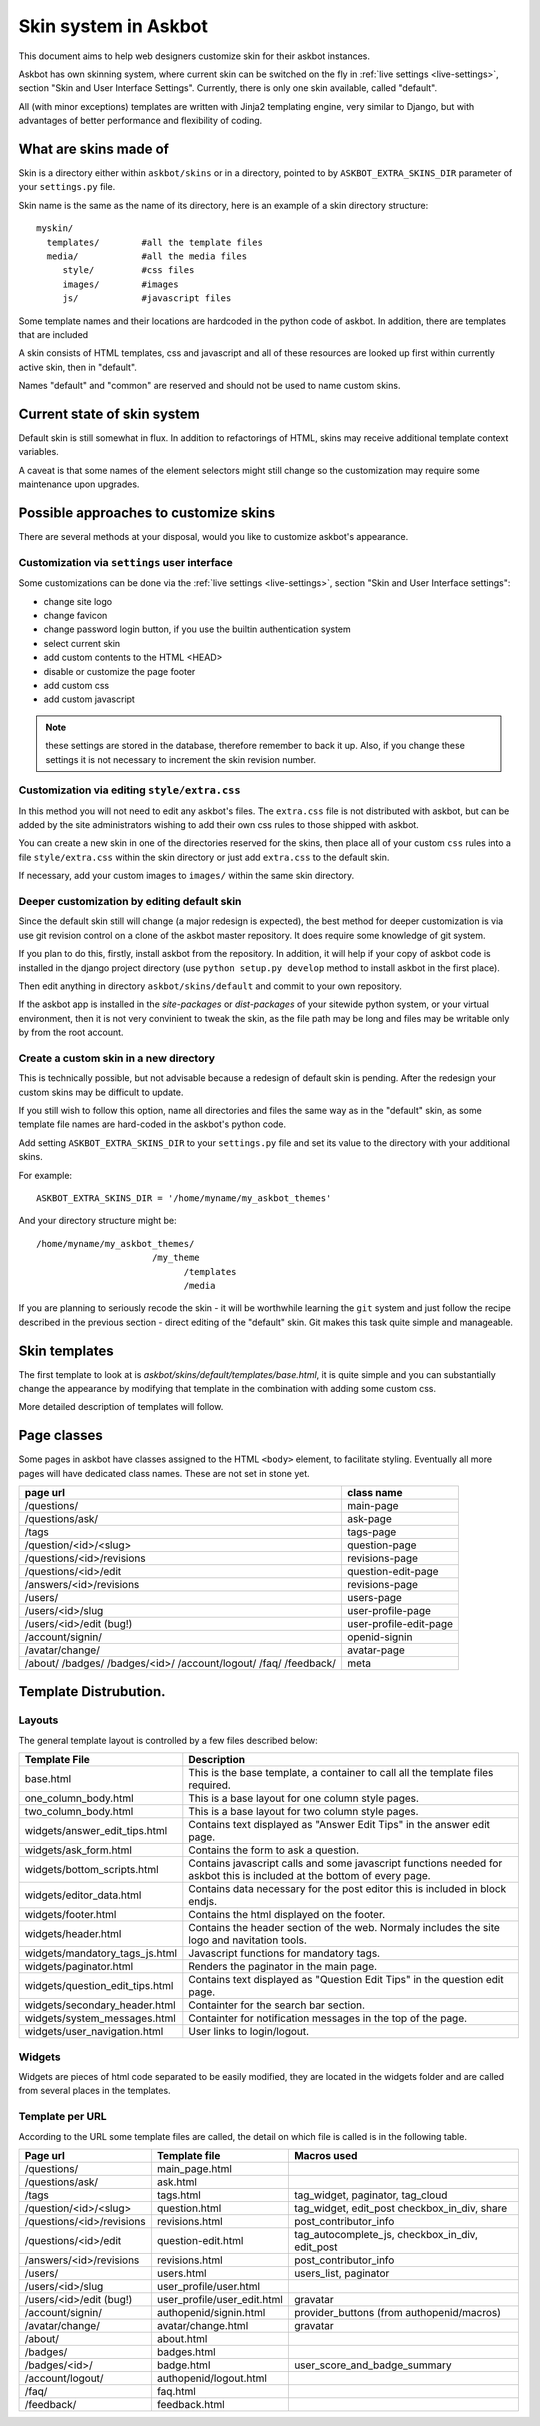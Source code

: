 =====================
Skin system in Askbot
=====================

This document aims to help web designers customize skin for their askbot instances.

Askbot has own skinning system, where current skin can be switched on the fly
in :ref:`live settings <live-settings>`, section "Skin and User Interface Settings".
Currently, there is only one skin available, called "default".

All (with minor exceptions) templates are written with Jinja2 templating engine,
very similar to Django, but with advantages
of better performance and flexibility of coding.

What are skins made of
======================

Skin is a directory either within ``askbot/skins``
or in a directory, pointed to by ``ASKBOT_EXTRA_SKINS_DIR``
parameter of your ``settings.py`` file.

Skin name is the same as the name of its directory,
here is an example of a skin directory structure::

    myskin/
      templates/        #all the template files
      media/            #all the media files
         style/         #css files
         images/        #images
         js/            #javascript files

Some template names and their locations are hardcoded in the
python code of askbot. In addition, there are templates that are
included

A skin consists of HTML templates, css and javascript
and all of these resources are looked up first within currently active skin, 
then in "default".

Names "default" and "common" are reserved and should not be used to 
name custom skins.

Current state of skin system
============================

Default skin is still somewhat in flux.
In addition to refactorings of HTML,
skins may receive additional template context variables.

A caveat is that some names of the element selectors might still change so the customization may require some maintenance upon upgrades.


Possible approaches to customize skins
======================================

There are several methods at your disposal,
would you like to customize askbot's appearance.

.. deprecated:: 0.7.21
    Whenever you change any media files on disk, it will be necessary
    to increment "skin media revision number" in the 
    skin settings and restart the app,
    so that the change goes past the browser caches.
    This requirement will be removed in the future.

Customization via ``settings`` user interface
---------------------------------------------
Some customizations can be done via the :ref:`live settings <live-settings>`,
section "Skin and User Interface settings":

* change site logo
* change favicon
* change password login button, if you use the builtin authentication system
* select current skin
* add custom contents to the HTML <HEAD>
* disable or customize the page footer
* add custom css
* add custom javascript

.. note::
   these settings are stored in the database, therefore
   remember to back it up. Also, if you change these settings
   it is not necessary to increment the skin revision number.

Customization via editing ``style/extra.css``
---------------------------------------------
In this method you will not need to edit any askbot's files.
The ``extra.css`` file is not distributed with askbot, but can be
added by the site administrators wishing to add their own
css rules to those shipped with askbot.

You can create a new skin in one of the directories reserved for the skins,
then place all of your custom ``css`` rules
into a file ``style/extra.css`` within the skin directory or just add
``extra.css`` to the default skin.

If necessary, add your custom images to ``images/`` within the same skin directory.

Deeper customization by editing default skin
--------------------------------------------
Since the default skin still will change (a major redesign is expected),
the best method for deeper customization
is via use git revision control on a clone of the askbot
master repository. It does require some knowledge of git system.

If you plan to do this, firstly, install askbot from the repository.
In addition, it will help if your copy of askbot code is installed
in the django project directory (use ``python setup.py develop`` method
to install askbot in the first place).

Then edit anything in directory ``askbot/skins/default``
and commit to your own repository.

If the askbot app is installed in the `site-packages` or `dist-packages`
of your sitewide python system, or your virtual environment,
then it is not very convinient to tweak the skin,
as the file path may be long and files may be writable only
by from the root account.

Create a custom skin in a new directory
---------------------------------------
This is technically possible, but not advisable
because a redesign of default skin is pending.
After the redesign your custom skins may be difficult 
to update.

If you still wish to follow this option,
name all directories and files the same way as
in the "default" skin, as some template file names are
hard-coded in the askbot's python code.

Add setting ``ASKBOT_EXTRA_SKINS_DIR`` to your ``settings.py`` file
and set its value to the directory with your additional skins.

For example::

    ASKBOT_EXTRA_SKINS_DIR = '/home/myname/my_askbot_themes'

And your directory structure might be::

    /home/myname/my_askbot_themes/
                          /my_theme
                                /templates
                                /media

If you are planning to seriously recode the skin -
it will be worthwhile learning the ``git`` system
and just follow the recipe described in the previous section -
direct editing of the "default" skin.
Git makes this task quite simple and manageable.

Skin templates
==============

The first template to look at is `askbot/skins/default/templates/base.html`, it is quite simple and you can substantially change the appearance by modifying that template in the combination with adding some custom css.

More detailed description of templates will follow.

Page classes
============

Some pages in askbot have classes assigned to the HTML ``<body>`` element,
to facilitate styling.
Eventually all more pages will have dedicated class names.
These are not set in stone yet.

+----------------------------+------------------------+
| page url                   | class name             |
+============================+========================+
| /questions/                | main-page              |
+----------------------------+------------------------+
| /questions/ask/            | ask-page               |
+----------------------------+------------------------+
| /tags                      | tags-page              |
+----------------------------+------------------------+
| /question/<id>/<slug>      | question-page          |
+----------------------------+------------------------+
| /questions/<id>/revisions  | revisions-page         |
+----------------------------+------------------------+
| /questions/<id>/edit       | question-edit-page     |
+----------------------------+------------------------+
| /answers/<id>/revisions    | revisions-page         |
+----------------------------+------------------------+
| /users/                    | users-page             |
+----------------------------+------------------------+
| /users/<id>/slug           | user-profile-page      |
+----------------------------+------------------------+
| /users/<id>/edit (bug!)    | user-profile-edit-page |
+----------------------------+------------------------+
| /account/signin/           | openid-signin          |
+----------------------------+------------------------+
| /avatar/change/            | avatar-page            |
+----------------------------+------------------------+
| /about/                    | meta                   |
| /badges/                   |                        |
| /badges/<id>/              |                        |
| /account/logout/           |                        |
| /faq/                      |                        |
| /feedback/                 |                        |
+----------------------------+------------------------+

Template Distrubution.
======================

Layouts
-------

The general template layout is controlled by a few files described below:

+------------------------------------+------------------------------------------------------+
| Template File                      | Description                                          |
+====================================+======================================================+
| base.html                          | This is the base template, a container to call all   |
|                                    | the template files required.                         |
+------------------------------------+------------------------------------------------------+
| one_column_body.html               | This is a base layout for one column style pages.    |
+------------------------------------+------------------------------------------------------+
| two_column_body.html               | This is a base layout for two column style pages.    |
+------------------------------------+------------------------------------------------------+
| widgets/answer_edit_tips.html      | Contains text displayed as "Answer Edit Tips" in the |
|                                    | answer edit page.                                    |
+------------------------------------+------------------------------------------------------+
| widgets/ask_form.html              | Contains the form to ask a question.                 |
+------------------------------------+------------------------------------------------------+
| widgets/bottom_scripts.html        | Contains javascript calls and some javascript        |
|                                    | functions needed for askbot this is included at the  |
|                                    | bottom of every page.                                |
+------------------------------------+------------------------------------------------------+
| widgets/editor_data.html           | Contains data necessary for the post editor this is  |
|                                    | included in block endjs.                             |
+------------------------------------+------------------------------------------------------+
| widgets/footer.html                | Contains the html displayed on the footer.           |
+------------------------------------+------------------------------------------------------+
| widgets/header.html                | Contains the header section of the web. Normaly      |
|                                    | includes the site logo and navitation tools.         |
+------------------------------------+------------------------------------------------------+
| widgets/mandatory_tags_js.html     | Javascript functions for mandatory tags.             |
+------------------------------------+------------------------------------------------------+
| widgets/paginator.html             | Renders the paginator in the main page.              |
+------------------------------------+------------------------------------------------------+
| widgets/question_edit_tips.html    | Contains text displayed as "Question Edit Tips" in   |
|                                    | the question edit page.                              |
+------------------------------------+------------------------------------------------------+
| widgets/secondary_header.html      | Containter for the search bar section.               |
+------------------------------------+------------------------------------------------------+
| widgets/system_messages.html       | Containter for notification messages in the top of   |
|                                    | the page.                                            |
+------------------------------------+------------------------------------------------------+
| widgets/user_navigation.html       | User links to login/logout.                          |
+------------------------------------+------------------------------------------------------+

Widgets
-------

Widgets are pieces of html code separated to be easily modified, they are located in the 
widgets folder and are called from several places in the templates.

+----------------------------+------------------------------+--------------------------------+
| Widget name                | Used in                      | Description                    |
+============================+==============================+================================+
| ask_button.html            | widgets/secondary_header.html | Just the "ask a question"      | 
|                            |                              | button                         |
+----------------------------+------------------------------+--------------------------------+
| answer_controls.html       | question.html                | Answer operation links, edit   | 
|                            |                              | report as spam and more.       |
+----------------------------+------------------------------+--------------------------------+
| contributors.html          | main_page/sidebar.html       | Widget to display contributors | 
|                            |                              | avatars.                       |
+----------------------------+------------------------------+--------------------------------+
| logo.html                  | widgets/header.html          | Contains the site logo.        | 
+----------------------------+------------------------------+--------------------------------+
| main_menu.html             | widgets/secondary_header.html| Contains the main menu html    | 
+----------------------------+------------------------------+--------------------------------+
| meta_nav.html              | widgets/header.html          | Widget for the me logo.        | 
+----------------------------+------------------------------+--------------------------------+
| question_controls.html     | question.html                | Question operation links, edit | 
|                            |                              | report as spam and more.       |
+----------------------------+------------------------------+--------------------------------+
| question_vote_buttons.html | question.html                | Vote buttons used in question  | 
+----------------------------+------------------------------+--------------------------------+
| related_tags.html          | main_page/sidebar.html       | Question operation links, edit | 
|                            |                              | report as spam and more.       |
+----------------------------+------------------------------+--------------------------------+
| search_bar.html            | widgets/secondary_header.html| Contains the search bar.       | 
+----------------------------+------------------------------+--------------------------------+
| share_buttons.html         | question.html                | Widget to show the social      | 
|                            |                              | sharing buttons.               |
+----------------------------+------------------------------+--------------------------------+
| tag_selector.html          | main_page/sidebar.html       | Contains the tag selector for  | 
|                            |                              | search.                        |
+----------------------------+------------------------------+--------------------------------+
| user_navigation.html       | widgets/header.html          | User navigation links like     | 
|                            |                              | login, logout.                 |
+----------------------------+------------------------------+--------------------------------+

Template per URL
----------------

According to the URL some template files are called, the detail on 
which file is called is in the following table.

+----------------------------+-----------------------------+--------------------------------+
| Page url                   | Template file               | Macros used                    |
+============================+=============================+================================+
| /questions/                | main_page.html              |                                |
+----------------------------+-----------------------------+--------------------------------+
| /questions/ask/            | ask.html                    |                                |
+----------------------------+-----------------------------+--------------------------------+
| /tags                      | tags.html                   | tag_widget, paginator,         | 
|                            |                             | tag_cloud                      |
+----------------------------+-----------------------------+--------------------------------+
| /question/<id>/<slug>      | question.html               | tag_widget, edit_post          |
|                            |                             | checkbox_in_div, share         |
+----------------------------+-----------------------------+--------------------------------+
| /questions/<id>/revisions  | revisions.html              | post_contributor_info          |
+----------------------------+-----------------------------+--------------------------------+
| /questions/<id>/edit       | question-edit.html          | tag_autocomplete_js,           |
|                            |                             | checkbox_in_div,               |
|                            |                             | edit_post                      |
+----------------------------+-----------------------------+--------------------------------+
| /answers/<id>/revisions    | revisions.html              | post_contributor_info          |
+----------------------------+-----------------------------+--------------------------------+
| /users/                    | users.html                  | users_list, paginator          |
+----------------------------+-----------------------------+--------------------------------+
| /users/<id>/slug           | user_profile/user.html      |                                |
+----------------------------+-----------------------------+--------------------------------+
| /users/<id>/edit (bug!)    | user_profile/user_edit.html | gravatar                       |
+----------------------------+-----------------------------+--------------------------------+
| /account/signin/           | authopenid/signin.html      | provider_buttons               |
|                            |                             | (from authopenid/macros)       |
+----------------------------+-----------------------------+--------------------------------+
| /avatar/change/            | avatar/change.html          | gravatar                       |
+----------------------------+-----------------------------+--------------------------------+
| /about/                    | about.html                  |                                |
+----------------------------+-----------------------------+--------------------------------+
| /badges/                   | badges.html                 |                                |
+----------------------------+-----------------------------+--------------------------------+
| /badges/<id>/              | badge.html                  | user_score_and_badge_summary   |
+----------------------------+-----------------------------+--------------------------------+
| /account/logout/           | authopenid/logout.html      |                                |
+----------------------------+-----------------------------+--------------------------------+
| /faq/                      | faq.html                    |                                |
+----------------------------+-----------------------------+--------------------------------+
| /feedback/                 | feedback.html               |                                |
+----------------------------+-----------------------------+--------------------------------+

